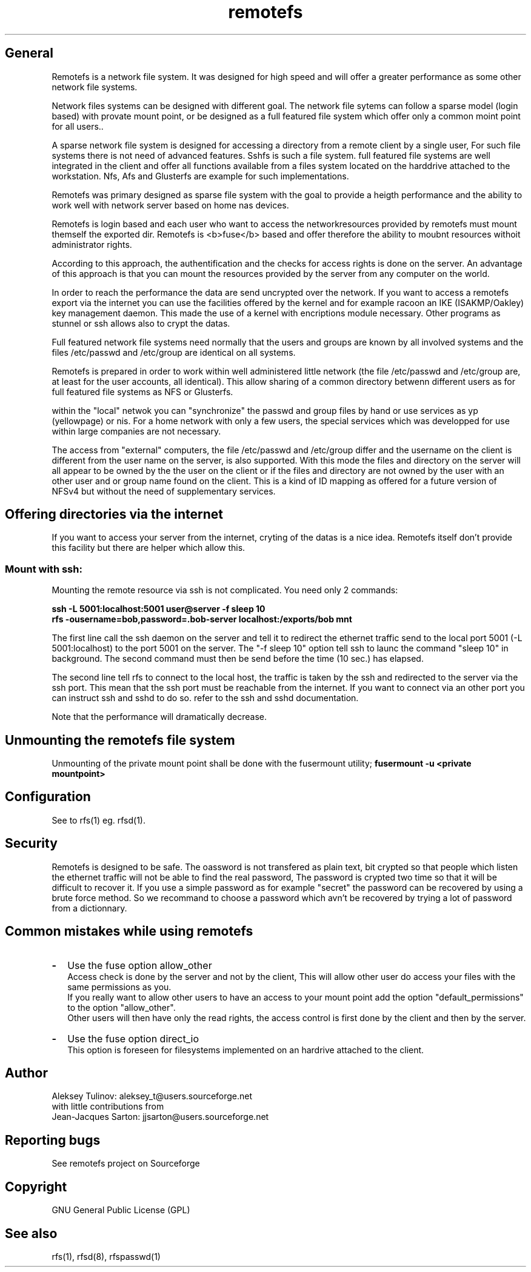 .TH "remotefs" "7" "0.10" "remotefs" "remotefs"

.SH "General"

Remotefs is a network file system. It was designed for high speed and
will offer a greater performance as some other network file systems.

Network files systems can be designed with different goal. The
network file sytems can follow a sparse model (login based) with
provate mount point, or be designed as a full featured file system
which offer only a common moint point for all users..

A sparse network file system is designed for accessing a directory
from a remote client by a single user, For such file systems there
is not need of advanced features. Sshfs is such a file system. full
featured file systems are well integrated in the client and offer
all functions available from a files system located on the harddrive
attached to the workstation. Nfs, Afs and Glusterfs are example for
such implementations.

Remotefs was primary designed as sparse file system with the goal
to provide a heigth performance and the ability to work well with
network server based on home nas devices.

Remotefs is login based and each user who want to access the 
networkresources provided by remotefs must mount themself the
exported dir. Remotefs is <b>fuse</b> based and offer therefore
the ability to moubnt resources withoit administrator rights.

According to this approach, the authentification and the checks
for access rights is done on the server. An advantage of this
approach is that you can mount the resources provided by the server
from any computer on the world.

In order to reach the performance the data are send uncrypted over
the network. If you want to access a remotefs export via the internet
you can use the facilities offered by the kernel and for example
racoon an IKE (ISAKMP/Oakley) key management daemon. This made
the use of a kernel with encriptions module necessary. Other programs
as stunnel or ssh allows also to crypt the datas.

Full featured network file systems need normally that the users and
groups are known by all involved systems and the files /etc/passwd
and /etc/group are identical on all systems.

Remotefs is prepared in order to work within well administered little
network (the file /etc/passwd and /etc/group are, at least for the
user accounts, all identical). This allow sharing of a common directory
betwenn different users as for full featured file systems as NFS or
Glusterfs.

within the "local" netwok you can "synchronize" the passwd and group
files by hand or use services as yp (yellowpage) or nis. For a home
network with only a few users, the special services which was
developped for use within large companies are not necessary.

The access from "external" computers, the file /etc/passwd and /etc/group
differ and the username on the client is different from the user name on
the server, is also supported. With this mode the files and directory
on the server will all appear to be owned by the the user on the client
or if the files and directory are not owned by the user with an other
user and or group name found on the client. This is a kind of ID mapping
as offered for a future version of NFSv4 but without the need of
supplementary services.

.SH "Offering directories via the internet"

If you want to access your server from the internet, cryting of the
datas is a nice idea. Remotefs itself don't provide this facility but
there are helper which allow this.

.SS Mount with ssh:

Mounting the remote resource via ssh is not complicated. You need only
2 commands:

\fBssh -L 5001:localhost:5001 user@server -f sleep 10\fP 
.br
\fBrfs -ousername=bob,password=.bob-server localhost:/exports/bob mnt\fP

The first line call the ssh daemon on the server and tell it to redirect
the ethernet traffic send to the local port 5001 (-L 5001:localhost) to
the port 5001 on the server. The "-f sleep 10" option tell ssh to launc
the command "sleep 10" in background. The second command must then be
send before the time (10 sec.) has elapsed.

The second line tell rfs to connect to the local host, the traffic is
taken by the ssh and redirected to the server via the ssh port.
This mean that the ssh port must be reachable from the internet.
If you want to connect via an other port you can instruct ssh and sshd
to do so. refer to the ssh and sshd documentation.

Note that the performance will dramatically decrease.

.SH "Unmounting the remotefs file system"

Unmounting of the private mount point shall be done with the fusermount
utility;
\fBfusermount -u <private mountpoint>\fP

.SH Configuration

See to rfs(1) eg. rfsd(1).

.SH Security

Remotefs is designed to be safe. The oassword is not transfered as
plain text, bit crypted so that people which listen the ethernet traffic
will not be able to find the real password, The password is crypted two
time so that it will be difficult to recover it. If you use a simple
password as for example "secret" the password can be recovered by using
a brute force method. So we recommand to choose a password which avn't be
recovered by trying a lot of password from a dictionnary.

.SH "Common mistakes while using remotefs"

.IP \fB-\fP 2
Use the fuse option allow_other
.br
Access check is done by the server and not by the client, This will allow
other user do access your files with the same permissions as you.
.br
If you really want to allow other users to have an access to your mount point
add the option "default_permissions" to the option "allow_other".
.br
Other users will then have only the read rights, the access control is first
done by the client and then by the server.
.IP \fB-\fP
Use the fuse option direct_io
.br
This option is foreseen for filesystems implemented on an hardrive attached to
the client.

.SH "Author"

Aleksey Tulinov: aleksey_t@users.sourceforge.net
.br
with little contributions from
.br
Jean\-Jacques Sarton: jjsarton@users.sourceforge.net 

.SH "Reporting bugs"
See remotefs project on Sourceforge 

.SH "Copyright"

GNU General Public License (GPL) 

.SH "See also"

rfs(1), rfsd(8), rfspasswd(1)
